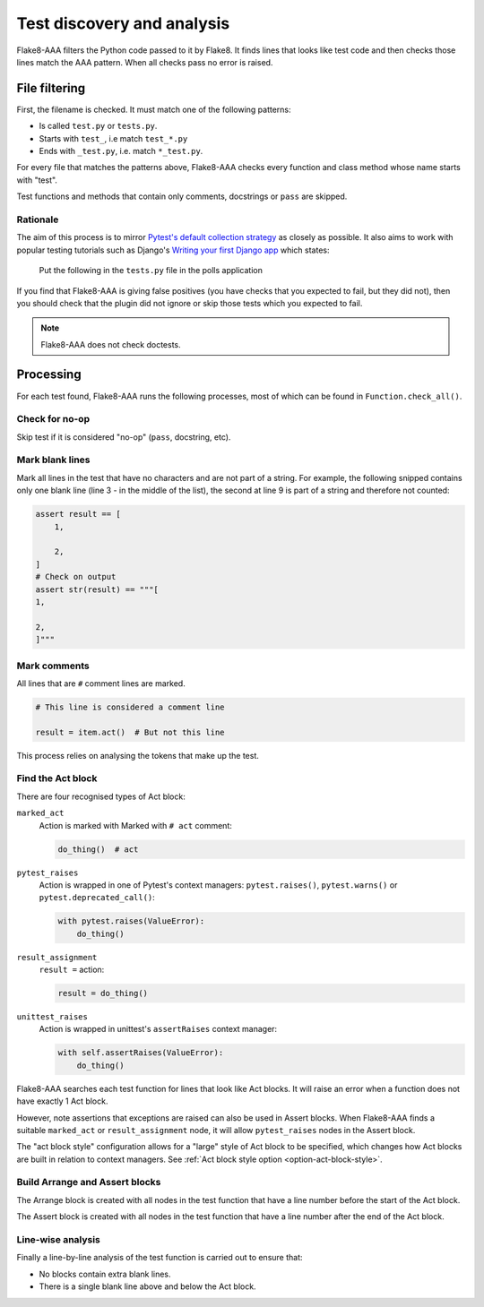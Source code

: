 Test discovery and analysis
===========================

Flake8-AAA filters the Python code passed to it by Flake8. It finds lines that
looks like test code and then checks those lines match the AAA pattern. When
all checks pass no error is raised.

File filtering
--------------

First, the filename is checked. It must match one of the following patterns:

* Is called ``test.py`` or ``tests.py``.

* Starts with ``test_``, i.e match ``test_*.py``

* Ends with ``_test.py``, i.e. match ``*_test.py``.

For every file that matches the patterns above, Flake8-AAA checks every
function and class method whose name starts with "test".

Test functions and methods that contain only comments, docstrings or ``pass``
are skipped.

Rationale
.........

The aim of this process is to mirror `Pytest's default collection strategy
<https://docs.pytest.org/en/7.2.x/explanation/goodpractices.html#test-discovery>`_
as closely as possible. It also aims to work with popular testing tutorials
such as Django's `Writing your first Django app
<https://docs.djangoproject.com/en/3.0/intro/tutorial05/#create-a-test-to-expose-the-bug>`_
which states:

    Put the following in the ``tests.py`` file in the polls application

If you find that Flake8-AAA is giving false positives (you have checks that
you expected to fail, but they did not), then you should check that the plugin
did not ignore or skip those tests which you expected to fail.

.. note::

    Flake8-AAA does not check doctests.

Processing
----------

For each test found, Flake8-AAA runs the following processes, most of which can
be found in ``Function.check_all()``.

Check for no-op
...............

Skip test if it is considered "no-op" (``pass``, docstring, etc).

Mark blank lines
................

Mark all lines in the test that have no characters and are not part of a
string. For example, the following snipped contains only one blank line (line 3
- in the middle of the list), the second at line 9 is part of a string and
therefore not counted:

.. code-block:: python

    assert result == [
        1,

        2,
    ]
    # Check on output
    assert str(result) == """[
    1,

    2,
    ]"""

Mark comments
.............

All lines that are ``#`` comment lines are marked.

.. code-block:: python

    # This line is considered a comment line

    result = item.act()  # But not this line

This process relies on analysing the tokens that make up the test.

Find the Act block
..................

There are four recognised types of Act block:

``marked_act``
    Action is marked with Marked with ``# act`` comment:

    .. code-block:: python

        do_thing()  # act

``pytest_raises``
    Action is wrapped in one of Pytest's context managers: ``pytest.raises()``,
    ``pytest.warns()`` or ``pytest.deprecated_call()``:

    .. code-block:: python

        with pytest.raises(ValueError):
            do_thing()

``result_assignment``
    ``result =`` action:

    .. code-block:: python

        result = do_thing()

``unittest_raises``
    Action is wrapped in unittest's ``assertRaises`` context manager:

    .. code-block:: python

        with self.assertRaises(ValueError):
            do_thing()

Flake8-AAA searches each test function for lines that look like Act blocks. It
will raise an error when a function does not have exactly 1 Act block.

However, note assertions that exceptions are raised can also be used in Assert
blocks. When Flake8-AAA finds a suitable ``marked_act`` or
``result_assignment`` node, it will allow ``pytest_raises`` nodes in the Assert
block.

The "act block style" configuration allows for a "large" style of Act block to
be specified, which changes how Act blocks are built in relation to context
managers. See :ref:`Act block style option <option-act-block-style>`.

Build Arrange and Assert blocks
...............................

The Arrange block is created with all nodes in the test function that have a
line number before the start of the Act block.

The Assert block is created with all nodes in the test function that have a
line number after the end of the Act block.

Line-wise analysis
..................

Finally a line-by-line analysis of the test function is carried out to ensure
that:

* No blocks contain extra blank lines.

* There is a single blank line above and below the Act block.
